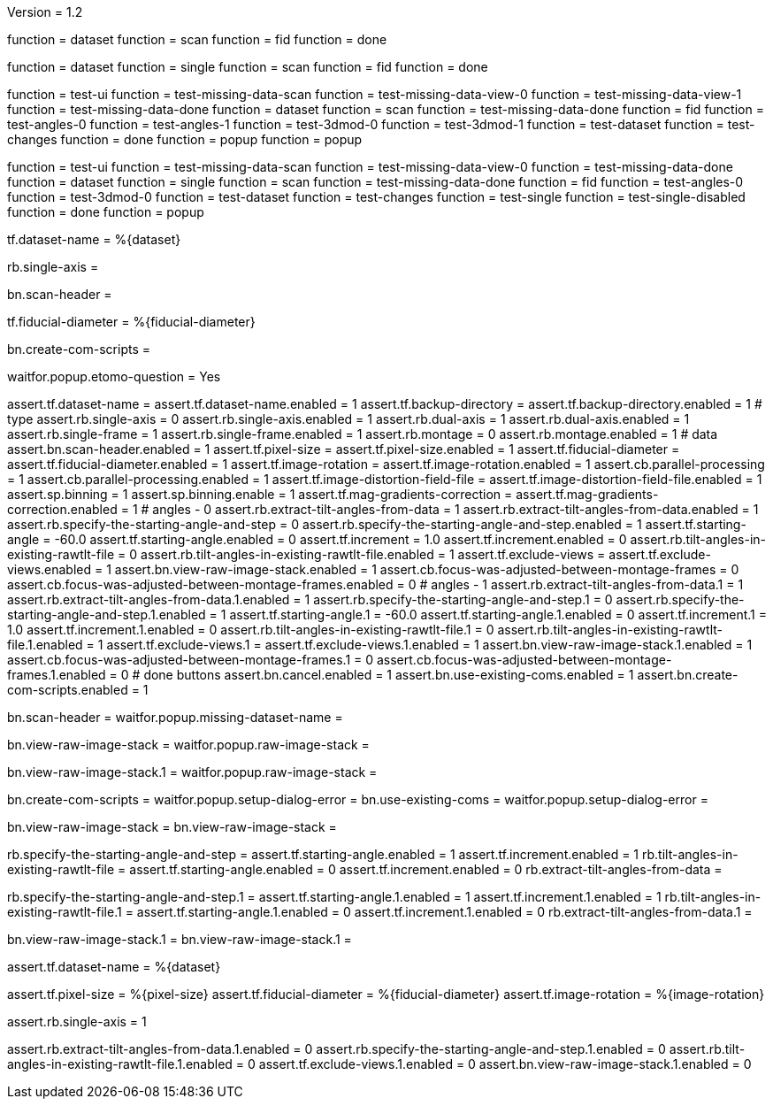 Version = 1.2

[function = build]
function = dataset
function = scan
function = fid
function = done

[function = build_single]
function = dataset
function = single
function = scan
function = fid
function = done

[function = test]
function = test-ui
function = test-missing-data-scan
function = test-missing-data-view-0
function = test-missing-data-view-1
function = test-missing-data-done
function = dataset
function = scan
function = test-missing-data-done
function = fid
function = test-angles-0
function = test-angles-1
function = test-3dmod-0
function = test-3dmod-1
function = test-dataset
function = test-changes
function = done
function = popup
function = popup

[function = test_single]
function = test-ui
function = test-missing-data-scan
function = test-missing-data-view-0
function = test-missing-data-done
function = dataset
function = single
function = scan
function = test-missing-data-done
function = fid
function = test-angles-0
function = test-3dmod-0
function = test-dataset
function = test-changes
function = test-single
function = test-single-disabled
function = done
function = popup

[function = dataset]
tf.dataset-name = %{dataset}

[function = single]
rb.single-axis =

[function = scan]
bn.scan-header =

[function = fid]
tf.fiducial-diameter = %{fiducial-diameter}

[function = done]
bn.create-com-scripts =

[function = popup]
waitfor.popup.etomo-question = Yes

[function = test-ui]
assert.tf.dataset-name =
assert.tf.dataset-name.enabled = 1
assert.tf.backup-directory =
assert.tf.backup-directory.enabled = 1
# type
assert.rb.single-axis = 0
assert.rb.single-axis.enabled = 1
assert.rb.dual-axis = 1
assert.rb.dual-axis.enabled = 1
assert.rb.single-frame = 1
assert.rb.single-frame.enabled = 1
assert.rb.montage = 0
assert.rb.montage.enabled = 1
# data
assert.bn.scan-header.enabled = 1
assert.tf.pixel-size = 
assert.tf.pixel-size.enabled = 1
assert.tf.fiducial-diameter = 
assert.tf.fiducial-diameter.enabled = 1
assert.tf.image-rotation = 
assert.tf.image-rotation.enabled = 1
assert.cb.parallel-processing = 1
assert.cb.parallel-processing.enabled = 1
assert.tf.image-distortion-field-file = 
assert.tf.image-distortion-field-file.enabled = 1
assert.sp.binning = 1
assert.sp.binning.enable = 1
assert.tf.mag-gradients-correction = 
assert.tf.mag-gradients-correction.enabled = 1
# angles - 0
assert.rb.extract-tilt-angles-from-data = 1
assert.rb.extract-tilt-angles-from-data.enabled = 1
assert.rb.specify-the-starting-angle-and-step = 0
assert.rb.specify-the-starting-angle-and-step.enabled = 1
assert.tf.starting-angle = -60.0
assert.tf.starting-angle.enabled = 0
assert.tf.increment = 1.0
assert.tf.increment.enabled = 0
assert.rb.tilt-angles-in-existing-rawtlt-file = 0
assert.rb.tilt-angles-in-existing-rawtlt-file.enabled = 1
assert.tf.exclude-views = 
assert.tf.exclude-views.enabled = 1
assert.bn.view-raw-image-stack.enabled = 1
assert.cb.focus-was-adjusted-between-montage-frames = 0
assert.cb.focus-was-adjusted-between-montage-frames.enabled = 0
# angles - 1
assert.rb.extract-tilt-angles-from-data.1 = 1
assert.rb.extract-tilt-angles-from-data.1.enabled = 1
assert.rb.specify-the-starting-angle-and-step.1 = 0
assert.rb.specify-the-starting-angle-and-step.1.enabled = 1
assert.tf.starting-angle.1 = -60.0
assert.tf.starting-angle.1.enabled = 0
assert.tf.increment.1 = 1.0
assert.tf.increment.1.enabled = 0
assert.rb.tilt-angles-in-existing-rawtlt-file.1 = 0
assert.rb.tilt-angles-in-existing-rawtlt-file.1.enabled = 1
assert.tf.exclude-views.1 = 
assert.tf.exclude-views.1.enabled = 1
assert.bn.view-raw-image-stack.1.enabled = 1
assert.cb.focus-was-adjusted-between-montage-frames.1 = 0
assert.cb.focus-was-adjusted-between-montage-frames.1.enabled = 0
# done buttons
assert.bn.cancel.enabled = 1
assert.bn.use-existing-coms.enabled = 1
assert.bn.create-com-scripts.enabled = 1

[function = test-missing-data-scan]
bn.scan-header =
waitfor.popup.missing-dataset-name =

[function = test-missing-data-view-0]
bn.view-raw-image-stack =
waitfor.popup.raw-image-stack =

[function = test-missing-data-view-1]
bn.view-raw-image-stack.1 =
waitfor.popup.raw-image-stack =

[function = test-missing-data-done]
bn.create-com-scripts =
waitfor.popup.setup-dialog-error =
bn.use-existing-coms =
waitfor.popup.setup-dialog-error =

[function = test-3dmod-0]
bn.view-raw-image-stack =
bn.view-raw-image-stack =

[function = test-angles-0]
rb.specify-the-starting-angle-and-step =
assert.tf.starting-angle.enabled = 1
assert.tf.increment.enabled = 1
rb.tilt-angles-in-existing-rawtlt-file =
assert.tf.starting-angle.enabled = 0
assert.tf.increment.enabled = 0
rb.extract-tilt-angles-from-data =

[function = test-angles-1]
rb.specify-the-starting-angle-and-step.1 =
assert.tf.starting-angle.1.enabled = 1
assert.tf.increment.1.enabled = 1
rb.tilt-angles-in-existing-rawtlt-file.1 =
assert.tf.starting-angle.1.enabled = 0
assert.tf.increment.1.enabled = 0
rb.extract-tilt-angles-from-data.1 =

[function = test-3dmod-1]
bn.view-raw-image-stack.1 =
bn.view-raw-image-stack.1 =

[function = test-dataset]
assert.tf.dataset-name = %{dataset}

[function = test-changes]
assert.tf.pixel-size = %{pixel-size}
assert.tf.fiducial-diameter = %{fiducial-diameter}
assert.tf.image-rotation = %{image-rotation}

[function = test-single]
assert.rb.single-axis = 1

[function = test-single-disabled]
assert.rb.extract-tilt-angles-from-data.1.enabled = 0
assert.rb.specify-the-starting-angle-and-step.1.enabled = 0
assert.rb.tilt-angles-in-existing-rawtlt-file.1.enabled = 0
assert.tf.exclude-views.1.enabled = 0
assert.bn.view-raw-image-stack.1.enabled = 0



